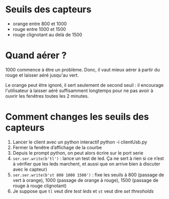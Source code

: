 * Seuils des capteurs
- orange entre 800 et 1000
- rouge entre 1000 et 1500
- rouge clignotant au delà de 1500

* Quand aérer ?

1000 commence à être un problème. Donc, il vaut mieux aérer à partir
du rouge et laisser aéré jusqu'au vert.

Le orange peut être ignoré, il sert seulement de second seuil : il
encourage l'utilisateur à laisser aéré suffisamment longtemps pour ne
pas avoir à ouvrir les fenêtres toutes les 2 minutes.

* Comment changes les seuils des capteurs
1. Lancer le client avec un python interactif python -i clientUsb.py
2. Fermer la fenêtre d’affichage de la courbe
3. Depuis le prompt python, on peut alors écrire sur le port serie
4. ~ser.ser.write(b'tl')~ : lance un test de led. Ça ne sert à rien si
   ce n’est à vérifier que les leds marchent, et aussi que on arrive
   bien à discuter avec le capteur)
4. ~ser.ser.write(b'st 800 1000 1500')~ : fixe les seuils à 800
   (passage de vert à orange), 1000 (passage de orange à rouge), 1500
   (passage de rouge à rouge clignotant)
5. Je suppose que ~tl~ veut dire /test leds/ et ~st~ veut dire /set thresholds/
